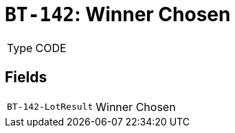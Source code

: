 = `BT-142`: Winner Chosen
:navtitle: Business Terms

[horizontal]
Type:: CODE

== Fields
[horizontal]
  `BT-142-LotResult`:: Winner Chosen

